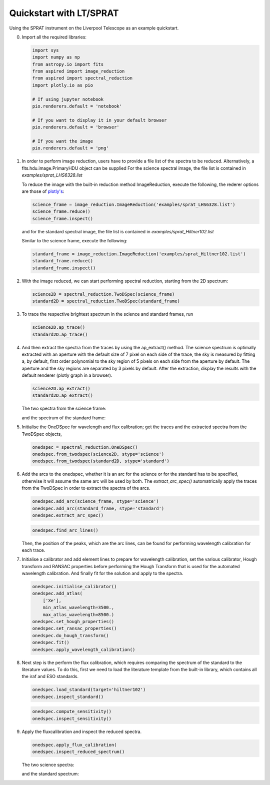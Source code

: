 .. _quickstart:

Quickstart with LT/SPRAT
========================

Using the SPRAT instrument on the Liverpool Telescope as an example quickstart.

0.  Import all the required libraries:

    .. code-block:: python

      import sys
      import numpy as np
      from astropy.io import fits
      from aspired import image_reduction
      from aspired import spectral_reduction
      import plotly.io as pio

      # If using jupyter notebook
      pio.renderers.default = 'notebook'

      # If you want to display it in your default browser
      pio.renderers.default = 'browser'

      # If you want the image
      pio.renderers.default = 'png'

1.  In order to perform image reduction, users have to provide a file list of
    the spectra to be reduced. Alternatively, a fits.hdu.image.PrimaryHDU
    object can be supplied For the science spectral image, the file list is
    contained in `examples/sprat_LHS6328.list`

    .. literalinclude:: ../_static/sprat_LHS6328.list

    To reduce the image with the built-in reduction method ImageReduction,
    execute the following, the rederer options are those of `plotly's
    <https://plotly.com/python/renderers/#setting-the-default-renderer>`_:

    .. code-block:: python

      science_frame = image_reduction.ImageReduction('examples/sprat_LHS6328.list')
      science_frame.reduce()
      science_frame.inspect()

    .. raw:: html
      :file: ../_static/1_science_reduced.html

    and for the standard spectral image, the file list is contained in
    `examples/sprat_Hiltner102.list`

    .. literalinclude:: ../_static/sprat_Hiltner102.list

    Similar to the science frame, execute the following:

    .. code-block:: python

      standard_frame = image_reduction.ImageReduction('examples/sprat_Hiltner102.list')
      standard_frame.reduce()
      standard_frame.inspect()

    .. raw:: html
      :file: ../_static/2_standard_reduced.html

2.  With the image reduced, we can start performing spectral reduction,
    starting from the 2D spectrum:

    .. code-block:: python

      science2D = spectral_reduction.TwoDSpec(science_frame)
      standard2D = spectral_reduction.TwoDSpec(standard_frame)

3.  To trace the respective brightest spectrum in the science and standard
    frames, run

    .. code-block:: python

      science2D.ap_trace()
      standard2D.ap_trace()

    .. raw:: html
      :file: ../_static/3_science_traced.html

    .. raw:: html
      :file: ../_static/4_standard_traced.html

4.  And then extract the spectra from the traces by using the ap_extract()
    method. The science spectrum is optimally extracted with an aperture with
    the default size of 7 pixel on each side of the trace, the sky is measured
    by fitting a, by default, first order polynomial to the sky region of
    5 pixels on each side from the aperture by default. The aperture and the
    sky regions are separated by 3 pixels by default. After the extraction,
    display the results with the default renderer (plotly graph in a browser).

    .. code-block:: python

      science2D.ap_extract()
      standard2D.ap_extract()

    The two spectra from the science frame:

    .. raw:: html
      :file: ../_static/5_science_extracted_0.html

    .. raw:: html
      :file: ../_static/5_science_extracted_1.html

    and the spectrum of the standard frame:

    .. raw:: html
      :file: ../_static/6_standard_extracted.html

5.  Initialise the OneDSpec for wavelength and flux calibration; get the traces
    and the extracted spectra from the TwoDSpec objects,

    .. code-block:: python

      onedspec = spectral_reduction.OneDSpec()
      onedspec.from_twodspec(science2D, stype='science')
      onedspec.from_twodspec(standard2D, stype='standard')

6.  Add the arcs to the onedspec, whether it is an arc for the science or for 
    the standard has to be specified, otherwise it will assume the same arc will
    be used by both. The `extract_arc_spec()` automatrically apply the traces
    from the TwoDSpec in order to extract the spectra of the arcs.

    .. code-block:: python

      onedspec.add_arc(science_frame, stype='science')
      onedspec.add_arc(standard_frame, stype='standard')
      onedspec.extract_arc_spec()

    .. raw:: html
      :file: ../_static/7_science_arc_spec.html

    .. raw:: html
      :file: ../_static/8_standard_arc_spec.html

    .. code-block:: python

      onedspec.find_arc_lines()

    Then, the position of the peaks, which are the arc lines, can be found for
    performing wavelength calibration for each trace.

    .. raw:: html
      :file: ../_static/9_science_arc_lines.html

    .. raw:: html
      :file: ../_static/10_standard_arc_lines.html

7.  Initialise a calibrator and add element lines to prepare for wavelength
    calibration, set the various calibrator, Hough transform and RANSAC
    properties before performing the Hough Transform that is used for the
    automated wavelength calibration. And finally fit for the solution and
    apply to the spectra.

    .. code-block:: python

      onedspec.initialise_calibrator()
      onedspec.add_atlas(
          ['Xe'],
          min_atlas_wavelength=3500.,
          max_atlas_wavelength=8500.)
      onedspec.set_hough_properties()
      onedspec.set_ransac_properties()
      onedspec.do_hough_transform()
      onedspec.fit()
      onedspec.apply_wavelength_calibration()

8.  Next step is the perform the flux calibration, which requires comparing the
    spectrum of the standard to the literature values. To do this, first we need
    to load the literature template from the built-in library, which contains
    all the iraf and ESO standards.

    .. code-block:: python

      onedspec.load_standard(target='hiltner102')
      onedspec.inspect_standard()

    .. raw:: html
      :file: ../_static/11_literature_standard.html

    .. code-block:: python

      onedspec.compute_sensitivity()
      onedspec.inspect_sensitivity()

    .. raw:: html
      :file: ../_static/12_sensitivity_curve.html

9.  Apply the fluxcalibration and inspect the reduced spectra.

    .. code-block:: python

      onedspec.apply_flux_calibration(
      onedspec.inspect_reduced_spectrum()

    The two science spectra:

    .. raw:: html
      :file: ../_static/13_science_spectrum_0.html

    .. raw:: html
      :file: ../_static/13_science_spectrum_1.html

    and the standard spectrum:

    .. raw:: html
      :file: ../_static/14_standard_spectrum.html
